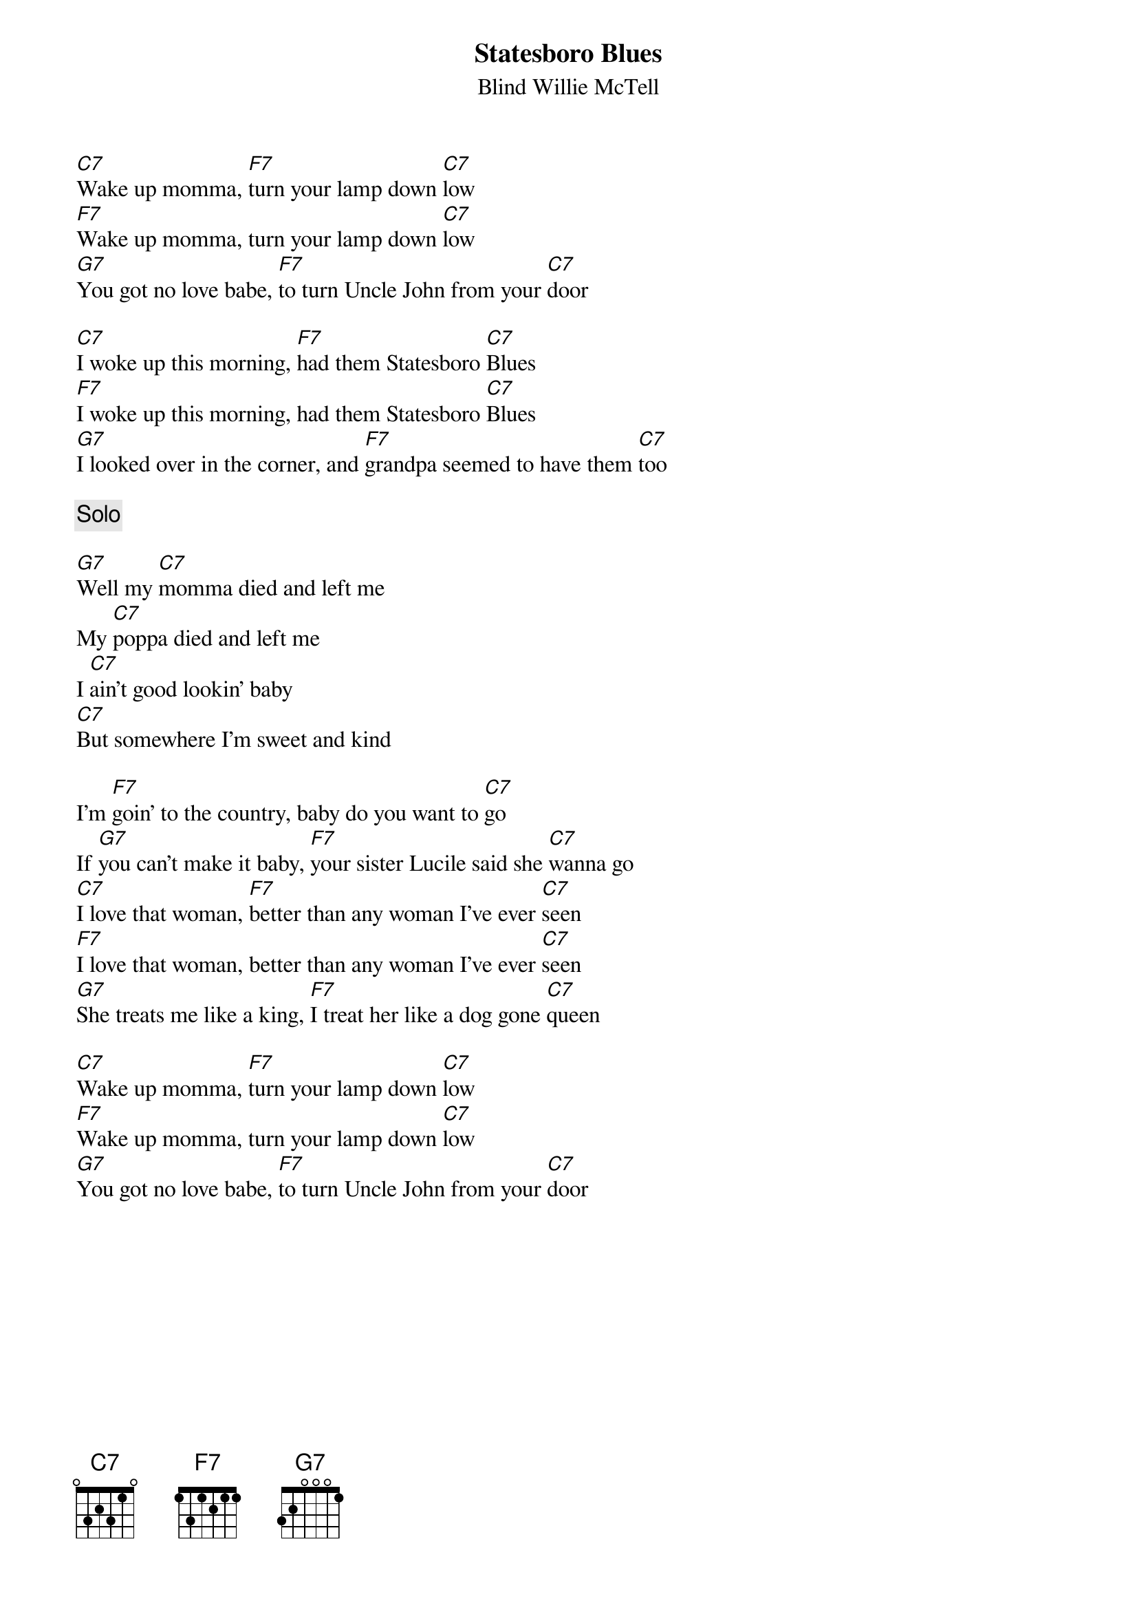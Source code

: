 {title:Statesboro Blues}
{st:Blind Willie McTell}

[C7]Wake up momma, [F7]turn your lamp down [C7]low
[F7]Wake up momma, turn your lamp down [C7]low
[G7]You got no love babe, [F7]to turn Uncle John from your [C7]door

[C7]I woke up this morning, [F7]had them Statesboro [C7]Blues
[F7]I woke up this morning, had them Statesboro [C7]Blues
[G7]I looked over in the corner, and [F7]grandpa seemed to have them [C7]too

{c:Solo}

[G7]Well my [C7]momma died and left me
My [C7]poppa died and left me
I [C7]ain't good lookin' baby
[C7]But somewhere I'm sweet and kind

I'm [F7]goin' to the country, baby do you want to [C7]go
If [G7]you can't make it baby, [F7]your sister Lucile said she [C7]wanna go
[C7]I love that woman, [F7]better than any woman I've ever [C7]seen
[F7]I love that woman, better than any woman I've ever [C7]seen
[G7]She treats me like a king, [F7]I treat her like a dog gone [C7]queen

[C7]Wake up momma, [F7]turn your lamp down [C7]low
[F7]Wake up momma, turn your lamp down [C7]low
[G7]You got no love babe, [F7]to turn Uncle John from your [C7]door
